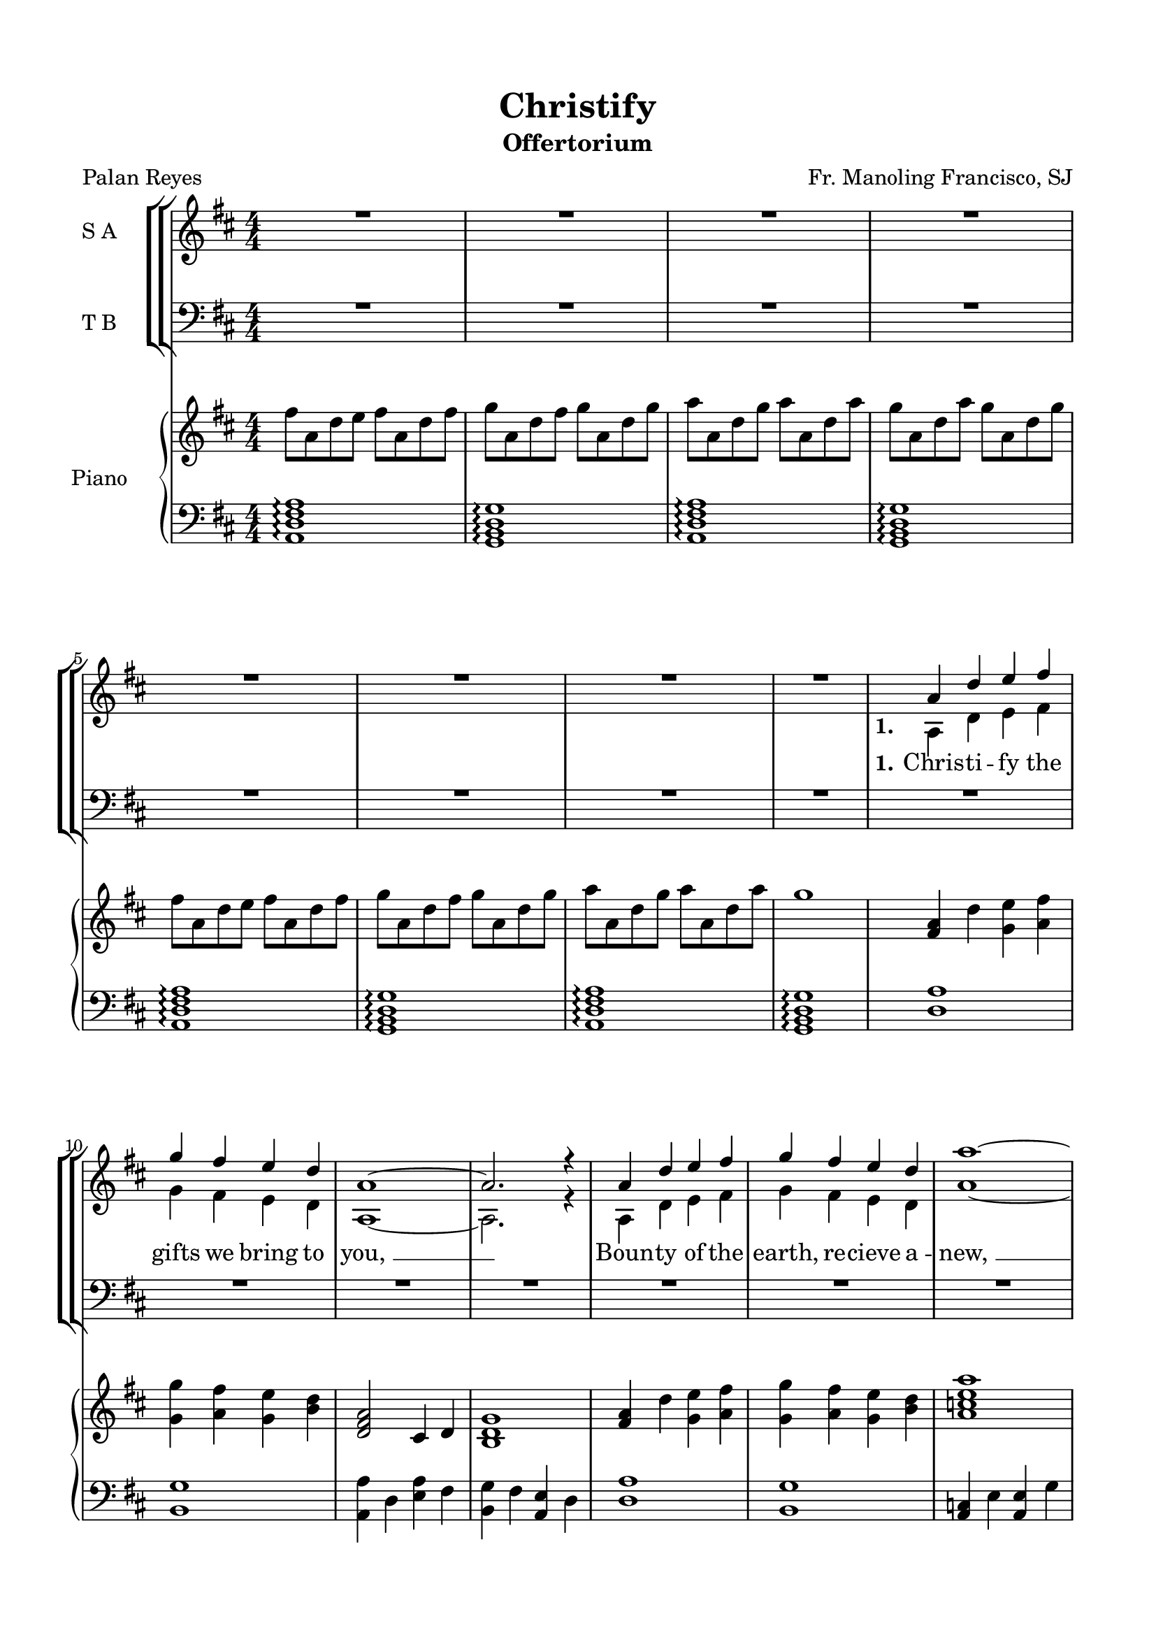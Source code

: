 \version "2.22.1"
% automatically converted by musicxml2ly from Christify.musicxml
\pointAndClickOff

\header {
  title =  Christify
  composer =  "Fr. Manoling Francisco, SJ"
  poet =  "Palan Reyes"
  encodingsoftware =  "MuseScore 3.6.2"
  encodingdate =  "2022-07-22"
  subtitle =  Offertorium
}

#(set-global-staff-size 20.0)
\paper {

  paper-width = 21.0\cm
  paper-height = 29.7\cm
  top-margin = 1.5\cm
  bottom-margin = 1.5\cm
  left-margin = 1.5\cm
  right-margin = 1.5\cm
  indent = 1.6153846153846154\cm
}
\layout {
  \context {
    \Score
    skipBars = ##t
    autoBeaming = ##f
  }
}
PartPOneVoiceOne =  \relative a' {
  \clef "treble" \numericTimeSignature\time 4/4 \key d \major | % 1
  R1*8 | % 9
  \stemUp a4 \stemUp d4 \stemUp e4 \stemUp fis4 | \barNumberCheck #10
  \stemUp g4 \stemUp fis4 \stemUp e4 \stemUp d4 | % 11
  a1 ~ | % 12
  \stemUp a2. r4 | % 13
  \stemUp a4 \stemUp d4 \stemUp e4 \stemUp fis4 | % 14
  \stemUp g4 \stemUp fis4 \stemUp e4 \stemUp d4 | % 15
  a'1 ~ | % 16
  \stemUp a2. r4 | % 17
  \stemUp d,4 \stemUp g4 \stemUp a4 \stemUp g4 | % 18
  \stemUp a4 \stemUp g4 \stemUp a4 \stemUp g4 | % 19
  a1 ~ | \barNumberCheck #20
  \stemUp a2. r4 | % 21
  \stemUp g4 \stemUp fis4 \stemUp e4 \stemUp d4 | % 22
  \stemUp d4 \stemUp cis4 \stemUp b4 \stemUp cis4 | % 23
  d1 ~ | % 24
  \stemUp d2. r4 | % 25
  R1*16 | % 41
  \stemUp a4 \stemUp d4 \stemUp e4 \stemUp fis4 | % 42
  \stemUp g4 \stemUp fis4 \stemUp e4 \stemUp d4 | % 43
  a1 ~ | % 44
  \stemUp a2. r4 | % 45
  \stemUp a4 \stemUp d4 \stemUp e4 \stemUp fis4 | % 46
  \stemUp g4 \stemUp fis4 \stemUp e4 \stemUp d4 | % 47
  a'1 ~ | % 48
  \stemUp a2. r4 | % 49
  \stemUp d,4 \stemUp g4 \stemUp a4 \stemUp g4 | \barNumberCheck #50
  \stemUp a4 \stemUp g4 \stemUp a4 \stemUp g4 | % 51
  a1 ~ | % 52
  \stemUp a2. r4 | % 53
  \stemUp g4 \stemUp fis4 \stemUp e4 \stemUp d4 | % 54
  \stemUp d4 \stemUp cis4 \stemUp b4 \stemUp cis4 | % 55
  d1 ~ | % 56
  \stemUp d2. r4 | % 57
  R1*2 | % 59
  \stemUp a4 \stemUp d4 \stemUp e4 \stemUp fis4 | \barNumberCheck #60
  \stemUp g4 \stemUp fis4 \stemUp e4 \stemUp d4 | % 61
  a1 ~ | % 62
  \stemUp a2. r4 | % 63
  \stemUp c4 \stemUp e4 \stemUp e4 \stemUp g4 | % 64
  \stemUp g4 \stemUp fis4 \stemUp fis4 \stemUp e4 | % 65
  d1 | % 66
  R1 | % 67
  \stemUp a4 \stemUp g4 \stemUp g4 \stemUp fis4 | % 68
  \stemUp fis4 \stemUp e4 \stemUp dis4 \stemUp fis4 | % 69
  \stemUp g2. \stemUp g4 | \barNumberCheck #70
  \stemUp a4 \stemUp a4 \stemUp a4 \stemUp g4 | % 71
  a1 ~ | % 72
  \stemUp a2. r4 | % 73
  R1 \bar "|."
}

PartPOneVoiceOneLyricsOne =  \lyricmode {
  \set ignoreMelismata =
  ##t\skip1 \skip1 \skip1 \skip1 \skip1 \skip1 \skip1 \skip1 \skip1
  \skip1 \skip1 \skip1 \skip1 \skip1 \skip1 \skip1 \skip1 \skip1
  \skip1 \skip1 \skip1 \skip1 \skip1 \skip1 \skip1 \skip1 \skip1
  \skip1 \skip1 \skip1 \skip1 \skip1 \skip1 \skip1 \skip1 \skip1
  \skip1 \skip1 \skip1 \skip1 \skip1 \skip1 \skip1 \skip1 \skip1
  \skip1 \skip1 \skip1 \skip1 \skip1 \skip1 \skip1 \skip1 \skip1
  \skip1 \skip1 \skip1 \skip1 \skip1 \skip1 \skip1 \skip1 \skip1
  \skip1 \skip1 \skip1 \skip1 \skip1 \skip1 \skip1 \skip1 \skip1
  \skip1 \skip1 \skip1 \skip1 \skip1 \skip1 \skip1 \skip1 With this
  bread and wine You Chris -- ti -- "fy, " __\skip1 Now our deep --
  est thirst You sa -- tis -- "fy, " __ "We," who by this "bread," You
  sanc -- ti -- "fy, " __ for You to Chris -- ti -- "fy. " __\skip1
}

PartPOneVoiceTwo =  \relative a {
  \clef "treble" \numericTimeSignature\time 4/4 \key d \major s1*8 | % 9
  \stemDown a4 \stemDown d4 \stemDown e4 \stemDown fis4 |
  \barNumberCheck #10
  \stemDown g4 \stemDown fis4 \stemDown e4 \stemDown d4 | % 11
  a1 ~ | % 12
  \stemDown a2. r4 | % 13
  \stemDown a4 \stemDown d4 \stemDown e4 \stemDown fis4 | % 14
  \stemDown g4 \stemDown fis4 \stemDown e4 \stemDown d4 | % 15
  a'1 ~ | % 16
  \stemDown a2. r4 | % 17
  \stemDown d,4 \stemDown g4 \stemDown a4 \stemDown b4 | % 18
  \stemDown cis4 \stemDown d4 \stemDown a4 \stemDown g4 | % 19
  a1 ~ | \barNumberCheck #20
  \stemDown a2. r4 | % 21
  \stemDown g4 \stemDown fis4 \stemDown e4 \stemDown d4 | % 22
  \stemDown d4 \stemDown cis4 \stemDown b4 \stemDown cis4 | % 23
  d1 ~ | % 24
  \stemDown d2. s4*65 | % 41
  \stemDown a4 \stemDown d4 \stemDown e4 \stemDown fis4 | % 42
  \stemDown g4 \stemDown fis4 \stemDown e4 \stemDown d4 | % 43
  a1 ~ | % 44
  \stemDown a2. r4 | % 45
  \stemDown a4 \stemDown d4 \stemDown e4 \stemDown fis4 | % 46
  \stemDown g4 \stemDown fis4 \stemDown e4 \stemDown d4 | % 47
  a'1 ~ | % 48
  \stemDown a2. r4 | % 49
  \stemDown d,4 \stemDown g4 \stemDown a4 \stemDown b4 |
  \barNumberCheck #50
  \stemDown cis4 \stemDown d4 \stemDown a4 \stemDown g4 | % 51
  a1 ~ | % 52
  \stemDown a2. r4 | % 53
  \stemDown g4 \stemDown fis4 \stemDown e4 \stemDown d4 | % 54
  \stemDown d4 \stemDown cis4 \stemDown b4 \stemDown cis4 | % 55
  d1 ~ | % 56
  \stemDown d2. s4 | % 57
  \stemDown a4 \stemDown d4 \stemDown e4 \stemDown fis4 | % 58
  \stemDown g4 \stemDown fis4 \stemDown e4 \stemDown d4 | % 59
  a1 ~ | \barNumberCheck #60
  \stemDown a2. r4 | % 61
  \stemDown a4 \stemDown d4 \stemDown e4 \stemDown fis4 | % 62
  \stemDown g4 \stemDown fis4 \stemDown e4 \stemDown d4 | % 63
  a'1 ~ | % 64
  \stemDown a2. r4 | % 65
  \stemDown d,4 \stemDown g4 \stemDown a4 \stemDown b4 | % 66
  \stemDown cis4 \stemDown d4 \stemDown a4 \stemDown g4 | % 67
  a1 ~ | % 68
  \stemDown a2. r4 | % 69
  \stemDown g4 \stemDown fis4 \stemDown e4 \stemDown d4 |
  \barNumberCheck #70
  \stemDown d4 \stemDown cis4 \stemDown b4 \stemDown cis4 | % 71
  d1 ~ | % 72
  \stemDown d2. s4*5 \bar "|."
}

PartPOneVoiceTwoLyricsOne =  \lyricmode {
  \set ignoreMelismata = ##t
  Chris -- ti -- fy the gifts we bring to "you, " __\skip1 Boun -- ty
  of the "earth," re -- cieve a -- "new, " __\skip1 take and bless the
  work of "our " __\skip1 "hands, " __\skip1 Chris -- ti -- fy these
  gift at your com -- "mand. " __\skip1 Turn this bread and "wine,"
  our hearts im -- "plore, " __\skip1 To the li -- ving pre -- sence
  of the "LORD, " __\skip1 "Bless'd" and bro -- "ken," shared with all
  in "need, " __\skip1 All our hun -- gers sa -- cred bread will
  "feed. " __\skip1 With this bread and wine You Chris -- ti -- "fy, "
  __\skip1 Now our deep -- est thirst You sa -- tis -- "fy, " __\skip1
  "We," who by this "bread," You sanc -- ti -- "fy, " __\skip1 Draw
  the world for You to Chris -- ti -- "fy. " __\skip1
}

PartPTwoVoiceOne =  \relative a {
  \clef "bass" \numericTimeSignature\time 4/4 \key d \major | % 1
  R1*24 | % 25
  \stemUp a4 \stemUp d4 \stemUp e4 \stemUp fis4 | % 26
  \stemUp g4 \stemUp fis4 \stemUp e4 \stemUp d4 | % 27
  a1 ~ | % 28
  \stemUp a2. r4 | % 29
  \stemUp a4 \stemUp d4 \stemUp e4 \stemUp fis4 | \barNumberCheck #30
  \stemUp g4 \stemUp fis4 \stemUp e4 \stemUp d4 | % 31
  e1 ~ | % 32
  \stemUp e2. r4 | % 33
  \stemUp d4 \stemUp b4 \stemUp cis4 \stemUp d4 | % 34
  \stemUp e4 \stemUp fis4 \stemUp cis4 \stemUp b4 | % 35
  cis1 ~ | % 36
  \stemUp cis2. r4 | % 37
  \stemUp g'4 \stemUp fis4 \stemUp e4 \stemUp d4 | % 38
  \stemUp d4 \stemUp cis4 \stemUp b4 \stemUp cis4 | % 39
  d1 ~ | \barNumberCheck #40
  \stemUp d2. r4 | % 41
  R1*2 | % 43
  \stemUp a4 \stemUp d4 \stemUp e4 \stemUp fis4 | % 44
  \stemUp g4 \stemUp fis4 \stemUp e4 \stemUp d4 | % 45
  a1 ~ | % 46
  \stemUp a2. r4 | % 47
  \stemUp c4 \stemUp e4 \stemUp e4 \stemUp g4 | % 48
  \stemUp g4 \stemUp fis4 \stemUp fis4 \stemUp e4 | % 49
  d1 | \barNumberCheck #50
  R1 | % 51
  \stemUp a4 \stemUp g4 \stemUp g4 \stemUp fis4 | % 52
  \stemUp fis4 \stemUp e4 \stemUp dis4 \stemUp fis4 | % 53
  \stemUp g2. \stemUp g4 | % 54
  \stemUp a4 \stemUp a4 \stemUp a4 \stemUp g4 | % 55
  a1 ~ | % 56
  \stemUp a2. r4 | % 57
  R1*2 | % 59
  \stemUp a4 \stemUp d4 \stemUp e4 \stemUp fis4 | \barNumberCheck #60
  \stemUp g4 \stemUp fis4 \stemUp e4 \stemUp d4 | % 61
  a1 ~ | % 62
  \stemUp a2. r4 | % 63
  \stemUp c4 \stemUp e4 \stemUp e4 \stemUp g4 | % 64
  \stemUp g4 \stemUp fis4 \stemUp fis4 \stemUp e4 | % 65
  d1 | % 66
  R1 | % 67
  \stemUp a4 \stemUp g4 \stemUp g4 \stemUp fis4 | % 68
  \stemUp fis4 \stemUp e4 \stemUp dis4 \stemUp fis4 | % 69
  \stemUp g2. \stemUp g4 | \barNumberCheck #70
  \stemUp a4 \stemUp a4 \stemUp a4 \stemUp g4 | % 71
  a1 ~ | % 72
  \stemUp a2. r4 | % 73
  R1 \bar "|."
}

PartPTwoVoiceOneLyricsOne =  \lyricmode {
  \set ignoreMelismata =
  ##t\skip1 \skip1 \skip1 \skip1 \skip1 \skip1 \skip1 \skip1 \skip1
  \skip1 \skip1 \skip1 \skip1 \skip1 \skip1 \skip1 \skip1 \skip1
  \skip1 \skip1 \skip1 \skip1 \skip1 \skip1 \skip1 \skip1 \skip1
  \skip1 \skip1 \skip1 \skip1 \skip1 \skip1 \skip1 \skip1 \skip1
  \skip1 \skip1 \skip1 \skip1 \skip1 \skip1 \skip1 \skip1 \skip1
  \skip1 \skip1 \skip1 \skip1 \skip1 \skip1 \skip1 \skip1 \skip1
  \skip1 \skip1 \skip1 \skip1 \skip1 \skip1 \skip1 \skip1 \skip1
  \skip1 \skip1 \skip1 \skip1 \skip1 \skip1 \skip1 \skip1 \skip1
  \skip1 \skip1 \skip1 With this bread and wine You Chris -- ti --
  "fy, " __\skip1 Now our deep -- est thirst You sa -- tis -- "fy, "
  __ "We," who by this "bread," You sanc -- ti -- "fy, " __ for You to
  Chris -- ti -- "fy. " __\skip1
}

PartPTwoVoiceTwo =  \relative a, {
  \clef "bass" \numericTimeSignature\time 4/4 \key d \major s1*24 | % 25
  \stemDown a4 \stemDown d4 \stemDown e4 \stemDown fis4 | % 26
  \stemDown g4 \stemDown fis4 \stemDown e4 \stemDown d4 | % 27
  a1 ~ | % 28
  \stemDown a2. r4 | % 29
  \stemDown a4 \stemDown d4 \stemDown e4 \stemDown fis4 |
  \barNumberCheck #30
  \stemDown g4 \stemDown fis4 \stemDown e4 \stemDown d4 | % 31
  a'1 ~ | % 32
  \stemDown a2. r4 | % 33
  \stemDown d,4 \stemDown g4 \stemDown a4 \stemDown b4 | % 34
  \stemDown cis4 \stemDown d4 \stemDown a4 \stemDown g4 | % 35
  a1 ~ | % 36
  \stemDown a2. r4 | % 37
  \stemDown g4 \stemDown fis4 \stemDown e4 \stemDown d4 | % 38
  \stemDown d4 \stemDown cis4 \stemDown b4 \stemDown cis4 | % 39
  d1 ~ | \barNumberCheck #40
  \stemDown d2. s4*9 | % 43
  \stemDown a4 \stemDown d4 \stemDown e4 \stemDown fis4 | % 44
  \stemDown g4 \stemDown fis4 \stemDown e4 \stemDown d4 | % 45
  a1 ~ | % 46
  \stemDown a2. r4 | % 47
  \stemDown c4 \stemDown e4 \stemDown e4 \stemDown g4 | % 48
  \stemDown b4 \stemDown a4 \stemDown fis4 \stemDown e4 | % 49
  d1 s1 | % 51
  \stemDown a4 \stemDown g4 \stemDown g4 \stemDown fis4 | % 52
  \stemDown fis4 \stemDown a4 \stemDown b4 \stemDown a4 | % 53
  \stemDown g2. \stemDown g4 | % 54
  \stemDown a4 \stemDown a4 \stemDown a4 \stemDown g4 | % 55
  a1 ~ | % 56
  \stemDown a2. r4 | % 57
  \stemDown a4 \stemDown d4 \stemDown e4 \stemDown fis4 | % 58
  \stemDown g4 \stemDown fis4 \stemDown e4 \stemDown d4 | % 59
  a1 ~ | \barNumberCheck #60
  \stemDown a2. r4 | % 61
  \stemDown a4 \stemDown d4 \stemDown e4 \stemDown fis4 | % 62
  \stemDown g4 \stemDown fis4 \stemDown e4 \stemDown d4 | % 63
  a'1 ~ | % 64
  \stemDown a2. r4 | % 65
  \stemDown d,4 \stemDown g4 \stemDown a4 \stemDown b4 | % 66
  \stemDown cis4 \stemDown d4 \stemDown a4 \stemDown g4 | % 67
  a1 ~ | % 68
  \stemDown a2. r4 | % 69
  \stemDown g4 \stemDown fis4 \stemDown e4 \stemDown d4 |
  \barNumberCheck #70
  \stemDown d4 \stemDown cis4 \stemDown b4 \stemDown cis4 | % 71
  d1 ~ | % 72
  \stemDown d2. s4*5 \bar "|."
}

PartPTwoVoiceTwoLyricsOne =  \lyricmode {
  \set ignoreMelismata = ##t Sun
  and moon and earth and wind and "rain, " __\skip1 All the "world's"
  con -- tained in "ev'" -- ry "grain, " __\skip1 All the toil and
  dreams of hu -- man -- "kind, " __\skip1 All we are we bring as
  bread and "wine. " __\skip1 Turn this bread and wine our hearts im
  -- "plore, " __\skip1 To the li -- ving pre -- sence of the "LORD, "
  __ "Bless'd" and bro -- ken shared with all in "need," the sa --
  cred bread will "feed. " __\skip1 With this bread and wine You Chris
  -- ti -- "fy, " __\skip1 Now our deep -- est thirst You sa -- tis --
  "fy, " __\skip1 "We," who by this "bread," You sanc -- ti -- "fy, "
  __\skip1 Draw the world for You to Chris -- ti -- "fy. " __\skip1
}

PartPThreeVoiceOne =  \relative fis'' {
  \clef "treble" \numericTimeSignature\time 4/4 \key d \major | % 1
  \stemDown fis8 [ \stemDown a,8 \stemDown d8 \stemDown e8 ] \stemDown
  fis8 [ \stemDown a,8 \stemDown d8 \stemDown fis8 ] | % 2
  \stemDown g8 [ \stemDown a,8 \stemDown d8 \stemDown fis8 ] \stemDown
  g8 [ \stemDown a,8 \stemDown d8 \stemDown g8 ] | % 3
  \stemDown a8 [ \stemDown a,8 \stemDown d8 \stemDown g8 ] \stemDown a8
  [ \stemDown a,8 \stemDown d8 \stemDown a'8 ] | % 4
  \stemDown g8 [ \stemDown a,8 \stemDown d8 \stemDown a'8 ] \stemDown
  g8 [ \stemDown a,8 \stemDown d8 \stemDown g8 ] | % 5
  \stemDown fis8 [ \stemDown a,8 \stemDown d8 \stemDown e8 ] \stemDown
  fis8 [ \stemDown a,8 \stemDown d8 \stemDown fis8 ] | % 6
  \stemDown g8 [ \stemDown a,8 \stemDown d8 \stemDown fis8 ] \stemDown
  g8 [ \stemDown a,8 \stemDown d8 \stemDown g8 ] | % 7
  \stemDown a8 [ \stemDown a,8 \stemDown d8 \stemDown g8 ] \stemDown a8
  [ \stemDown a,8 \stemDown d8 \stemDown a'8 ] | % 8
  g1 | % 9
  \stemUp <fis, a>4 \stemDown d'4 \stemDown <g, e'>4 \stemDown <a
  fis'>4 | \barNumberCheck #10
  \stemDown <g g'>4 \stemDown <a fis'>4 \stemDown <g e'>4 \stemDown <b
  d>4 | % 11
  \stemUp <d, fis a>2 \stemUp cis4 \stemUp d4 | % 12
  <b d g>1 | % 13
  \stemUp <fis' a>4 \stemDown d'4 \stemDown <g, e'>4 \stemDown <a
  fis'>4 | % 14
  \stemDown <g g'>4 \stemDown <a fis'>4 \stemDown <g e'>4 \stemDown <b
  d>4 | % 15
  <a c e a>1 | % 16
  \stemUp <c, e g>2 \stemUp <c fis a>2 | % 17
  \stemDown <g' b d>4 \stemDown g'4 \stemDown <d a'>4 \stemDown <g b>4
  | % 18
  \stemDown <e cis'>4 \stemDown <fis d'>4 \stemDown <cis a'>4
  \stemDown <b g'>4 | % 19
  <e a>1 | \barNumberCheck #20
  \stemUp <cis, e b'>2 \stemUp <fis b>2 | % 21
  \stemDown <b g'>4 \stemDown <a fis'>4 \stemDown <g e'>4 \stemUp <fis
  d'>4 | % 22
  \stemUp <fis d'>4 \stemUp <e cis'>4 \stemUp <d b'>4 \stemUp <e cis'>4
  | % 23
  \stemUp <fis d'>4 \stemUp a4 \stemDown <a d>4 \stemDown <cis e>4 | % 24
  <d fis>1 | % 25
  <d a'>1 | % 26
  <b g'>1 | % 27
  \stemDown <a a'>4 \stemDown d4 \stemDown <e a>4 \stemDown fis4 | % 28
  \stemDown <b, g'>4 \stemDown fis'4 \stemUp <a, e'>4 \stemDown d4 | % 29
  <d a'>1 | \barNumberCheck #30
  <b g'>1 | % 31
  \stemUp <a c>4 \stemDown e'4 \stemUp <a, e'>4 \stemDown g'4 | % 32
  \stemDown <d b'>4 \stemDown a'4 \stemDown <d, fis>4 \stemDown e4 | % 33
  <g, d'>1 | % 34
  <g' d'>1 | % 35
  \stemDown <fis a>4 \stemDown g4 \stemDown g4 \stemDown fis4 | % 36
  \stemDown <b, fis'>4 \stemDown e4 \stemDown <dis b'>4 \stemDown fis4
  | % 37
  \stemDown <e g>2. \stemDown <b g'>4 | % 38
  <a g'>1 | % 39
  a'1 | \barNumberCheck #40
  \stemDown <a, a'>4 \stemDown g'4 \stemDown fis4 \stemDown e4 | % 41
  \stemUp <fis, a d>4 \stemDown d'4 \stemDown <g, e'>4 \stemDown <a
  fis'>4 | % 42
  \stemDown <g g'>4 \stemDown <a fis'>4 \stemDown <g e'>4 \stemDown <b
  d>4 | % 43
  \stemUp <d, fis a>2 \stemUp cis4 \stemUp d4 | % 44
  <b d g>1 | % 45
  \stemUp <fis' a>4 \stemDown d'4 \stemDown <g, e'>4 \stemDown <a
  fis'>4 | % 46
  \stemDown <g g'>4 \stemDown <a fis'>4 \stemDown <g e'>4 \stemDown <b
  d>4 | % 47
  <a c e a>1 | % 48
  \stemUp <c, e g>2 \stemUp <c fis a>2 | % 49
  \stemDown <g' b d>4 \stemDown g'4 \stemDown <d a'>4 \stemDown <g b>4
  | \barNumberCheck #50
  \stemDown <e cis'>4 \stemDown <fis d'>4 \stemDown <cis a'>4
  \stemDown <b g'>4 | % 51
  <e a>1 | % 52
  \stemUp <cis, e b'>2 \stemUp <fis b>2 | % 53
  \stemDown <b g'>4 \stemDown <a fis'>4 \stemDown <g e'>4 \stemUp <fis
  d'>4 | % 54
  \stemUp <fis d'>4 \stemUp <e cis'>4 \stemUp <d b'>4 \stemUp <e cis'>4
  | % 55
  \stemUp <fis d'>4 \stemUp a4 \stemDown <a d>4 \stemDown <cis e>4 | % 56
  <d fis>1 | % 57
  <d a'>1 | % 58
  <b g'>1 | % 59
  \stemDown <a a'>4 \stemDown d4 \stemDown <e a>4 \stemDown fis4 |
  \barNumberCheck #60
  \stemDown <b, g'>4 \stemDown fis'4 \stemUp <a, e'>4 \stemDown d4 | % 61
  <d a'>1 | % 62
  <b g'>1 | % 63
  \stemUp <a c>4 \stemDown e'4 \stemUp <a, e'>4 \stemDown g'4 | % 64
  \stemDown <d b'>4 \stemDown a'4 \stemDown <d, fis>4 \stemDown e4 | % 65
  <g, d'>1 | % 66
  <g' d'>1 | % 67
  \stemDown <fis a>4 \stemDown g4 \stemDown g4 \stemDown fis4 | % 68
  \stemDown <b, fis'>4 \stemDown e4 \stemDown <dis b'>4 \stemDown fis4
  | % 69
  \stemDown <e g>2. \stemDown <b g'>4 | \barNumberCheck #70
  <a g'>1 | % 71
  a'1 | % 72
  \stemDown <a, a'>4 \stemDown <g g'>4 \stemDown <fis fis'>4 \stemUp
  <e e'>4 | % 73
  <fis d' a'>1 \arpeggio \arpeggio \arpeggio \bar "|."
}

PartPThreeVoiceFive =  \relative a, {
  \clef "bass" \numericTimeSignature\time 4/4 \key d \major | % 1
  <a d fis a>1 \arpeggio \arpeggio \arpeggio \arpeggio | % 2
  <g b d g>1 \arpeggio \arpeggio \arpeggio \arpeggio | % 3
  <a d fis a>1 \arpeggio \arpeggio \arpeggio \arpeggio | % 4
  <g b d g>1 \arpeggio \arpeggio \arpeggio \arpeggio | % 5
  <a d fis a>1 \arpeggio \arpeggio \arpeggio \arpeggio | % 6
  <g b d g>1 \arpeggio \arpeggio \arpeggio \arpeggio | % 7
  <a d fis a>1 \arpeggio \arpeggio \arpeggio \arpeggio | % 8
  <g b d g>1 \arpeggio \arpeggio \arpeggio \arpeggio | % 9
  <d' a'>1 | \barNumberCheck #10
  <b g'>1 | % 11
  \stemDown <a a'>4 \stemDown d4 \stemDown <e a>4 \stemDown fis4 | % 12
  \stemDown <b, g'>4 \stemDown fis'4 \stemUp <a, e'>4 \stemDown d4 | % 13
  <d a'>1 | % 14
  <b g'>1 | % 15
  \stemUp <a c>4 \stemDown e'4 \stemUp <a, e'>4 \stemDown g'4 | % 16
  \stemDown <d b'>4 \stemDown a'4 \stemDown <d, fis>4 \stemDown e4 | % 17
  <g, d'>1 | % 18
  <g' d'>1 | % 19
  \stemDown <fis a>4 \stemDown g4 \stemDown g4 \stemDown fis4 |
  \barNumberCheck #20
  \stemDown <b, fis'>4 \stemDown e4 \stemDown <dis b'>4 \stemDown fis4
  | % 21
  \stemDown <e g>2. \stemDown <b g'>4 | % 22
  <a g'>1 | % 23
  <a a'>1 | % 24
  \stemDown <a a'>4 \stemUp g4 \stemUp fis4 \stemUp e4 | % 25
  \stemUp <fis a>4 \stemDown d'4 \stemDown <g, e'>4 \stemDown <a fis'>4
  | % 26
  \stemDown <g g'>4 \stemDown <a fis'>4 \stemDown <g e'>4 \stemDown <b
  d>4 | % 27
  \stemUp <d, fis a>2 \stemUp cis4 \stemUp d4 | % 28
  <b d g>1 | % 29
  \stemUp <fis' a>4 \stemDown d'4 \stemDown <g, e'>4 \stemDown <a
  fis'>4 | \barNumberCheck #30
  \stemDown <g g'>4 \stemDown <a fis'>4 \stemDown <g e'>4 \stemDown <b
  d>4 | % 31
  <a c e a>1 | % 32
  \stemUp <c, e g>2 \stemUp <c fis a>2 | % 33
  \stemDown <g' b d>4 \stemDown g'4 \stemDown <d a'>4 \stemDown <g b>4
  | % 34
  \stemDown <e cis'>4 \stemDown <fis d'>4 \stemDown <cis a'>4
  \stemDown <b g'>4 | % 35
  <e a>1 | % 36
  \stemUp <cis, e b'>2 \stemUp <fis b>2 | % 37
  \stemDown <b g'>4 \stemDown <a fis'>4 \stemDown <g e'>4 \stemUp <fis
  d'>4 | % 38
  \stemUp <fis d'>4 \stemUp <e cis'>4 \stemUp <d b'>4 \stemUp <e cis'>4
  | % 39
  \stemUp <fis d'>4 \stemUp a4 \stemUp <a d>4 \stemDown <cis e>4 |
  \barNumberCheck #40
  <d fis>1 | % 41
  <d a'>1 | % 42
  <b g'>1 | % 43
  \stemDown <a a'>4 \stemDown d4 \stemDown <e a>4 \stemDown fis4 | % 44
  \stemDown <b, g'>4 \stemDown fis'4 \stemUp <a, e'>4 \stemDown d4 | % 45
  <d a'>1 | % 46
  <b g'>1 | % 47
  \stemUp <a c>4 \stemDown e'4 \stemUp <a, e'>4 \stemDown g'4 | % 48
  \stemDown <d b'>4 \stemDown a'4 \stemDown <d, fis>4 \stemDown e4 | % 49
  <g, d'>1 | \barNumberCheck #50
  <g' d'>1 | % 51
  \stemDown <fis a>4 \stemDown g4 \stemDown g4 \stemDown fis4 | % 52
  \stemDown <b, fis'>4 \stemDown e4 \stemDown <dis b'>4 \stemDown fis4
  | % 53
  \stemDown <e g>2. \stemDown <b g'>4 | % 54
  <a g'>1 | % 55
  <a a'>1 | % 56
  \stemDown <a a'>4 \stemUp g4 \stemUp fis4 \stemUp e4 | % 57
  \stemUp <fis a>4 \stemDown d'4 \stemDown <g, e'>4 \stemDown <a fis'>4
  | % 58
  \stemDown <g g'>4 \stemDown <a fis'>4 \stemDown <g e'>4 \stemDown <b
  d>4 | % 59
  \stemUp <d, fis a>2 \stemUp cis4 \stemUp d4 | \barNumberCheck #60
  <b d g>1 | % 61
  \stemUp <fis' a>4 \stemDown d'4 \stemDown <g, e'>4 \stemDown <a
  fis'>4 | % 62
  \stemDown <g g'>4 \stemDown <a fis'>4 \stemDown <g e'>4 \stemDown <b
  d>4 | % 63
  <a c e a>1 | % 64
  \stemUp <c, e g>2 \stemUp <c fis a>2 | % 65
  \stemDown <g' b d>4 \stemDown g'4 \stemDown <d a'>4 \stemDown <g b>4
  | % 66
  \stemDown <e cis'>4 \stemDown <fis d'>4 \stemDown <cis a'>4
  \stemDown <b g'>4 | % 67
  <e a>1 | % 68
  \stemUp <cis, e b'>2 \stemUp <fis b>2 | % 69
  \stemDown <b g'>4 \stemDown <a fis'>4 \stemDown <g e'>4 \stemUp <fis
  d'>4 | \barNumberCheck #70
  \stemUp <fis d'>4 \stemUp <e cis'>4 \stemUp <d b'>4 \stemUp <e cis'>4
  | % 71
  \stemUp <fis d'>4 \stemUp a4 \stemUp <a d>4 \stemDown <cis e>4 | % 72
  <d fis>1 | % 73
  <d, a' d>1 \arpeggio \arpeggio \arpeggio \bar "|."
}


% The score definition
\score {
  <<

    \new StaffGroup \with { }

    <<
      \new StaffGroup
      <<
        \new Staff
        <<
          \set Staff.instrumentName = "S A"

          \context Staff <<
            \mergeDifferentlyDottedOn\mergeDifferentlyHeadedOn
            \context Voice = "PartPOneVoiceOne" {  \voiceOne \PartPOneVoiceOne }
            \new Lyrics \lyricsto "PartPOneVoiceOne" { \set stanza = "1." \PartPOneVoiceOneLyricsOne }
            \context Voice = "PartPOneVoiceTwo" {  \voiceTwo \PartPOneVoiceTwo }
            \new Lyrics \lyricsto "PartPOneVoiceTwo" { \set stanza = "1." \PartPOneVoiceTwoLyricsOne }
          >>
        >>
        \new Staff
        <<
          \set Staff.instrumentName = "T B"

          \context Staff <<
            \mergeDifferentlyDottedOn\mergeDifferentlyHeadedOn
            \context Voice = "PartPTwoVoiceOne" {  \voiceOne \PartPTwoVoiceOne }
            \new Lyrics \lyricsto "PartPTwoVoiceOne" { \set stanza = "1." \PartPTwoVoiceOneLyricsOne }
            \context Voice = "PartPTwoVoiceTwo" {  \voiceTwo \PartPTwoVoiceTwo }
            \new Lyrics \lyricsto "PartPTwoVoiceTwo" { \set stanza = "1." \PartPTwoVoiceTwoLyricsOne }
          >>
        >>

      >>

    >>
    \new PianoStaff
    <<
      \set PianoStaff.instrumentName = "Piano"

      \context Staff = "1" <<
        \mergeDifferentlyDottedOn\mergeDifferentlyHeadedOn
        \context Voice = "PartPThreeVoiceOne" {  \PartPThreeVoiceOne }
      >> \context Staff = "2" <<
        \mergeDifferentlyDottedOn\mergeDifferentlyHeadedOn
        \context Voice = "PartPThreeVoiceFive" {  \PartPThreeVoiceFive }
      >>
    >>

  >>
  \layout {}
  % To create MIDI output, uncomment the following line:
  %  \midi {\tempo 4 = 100 }
}

